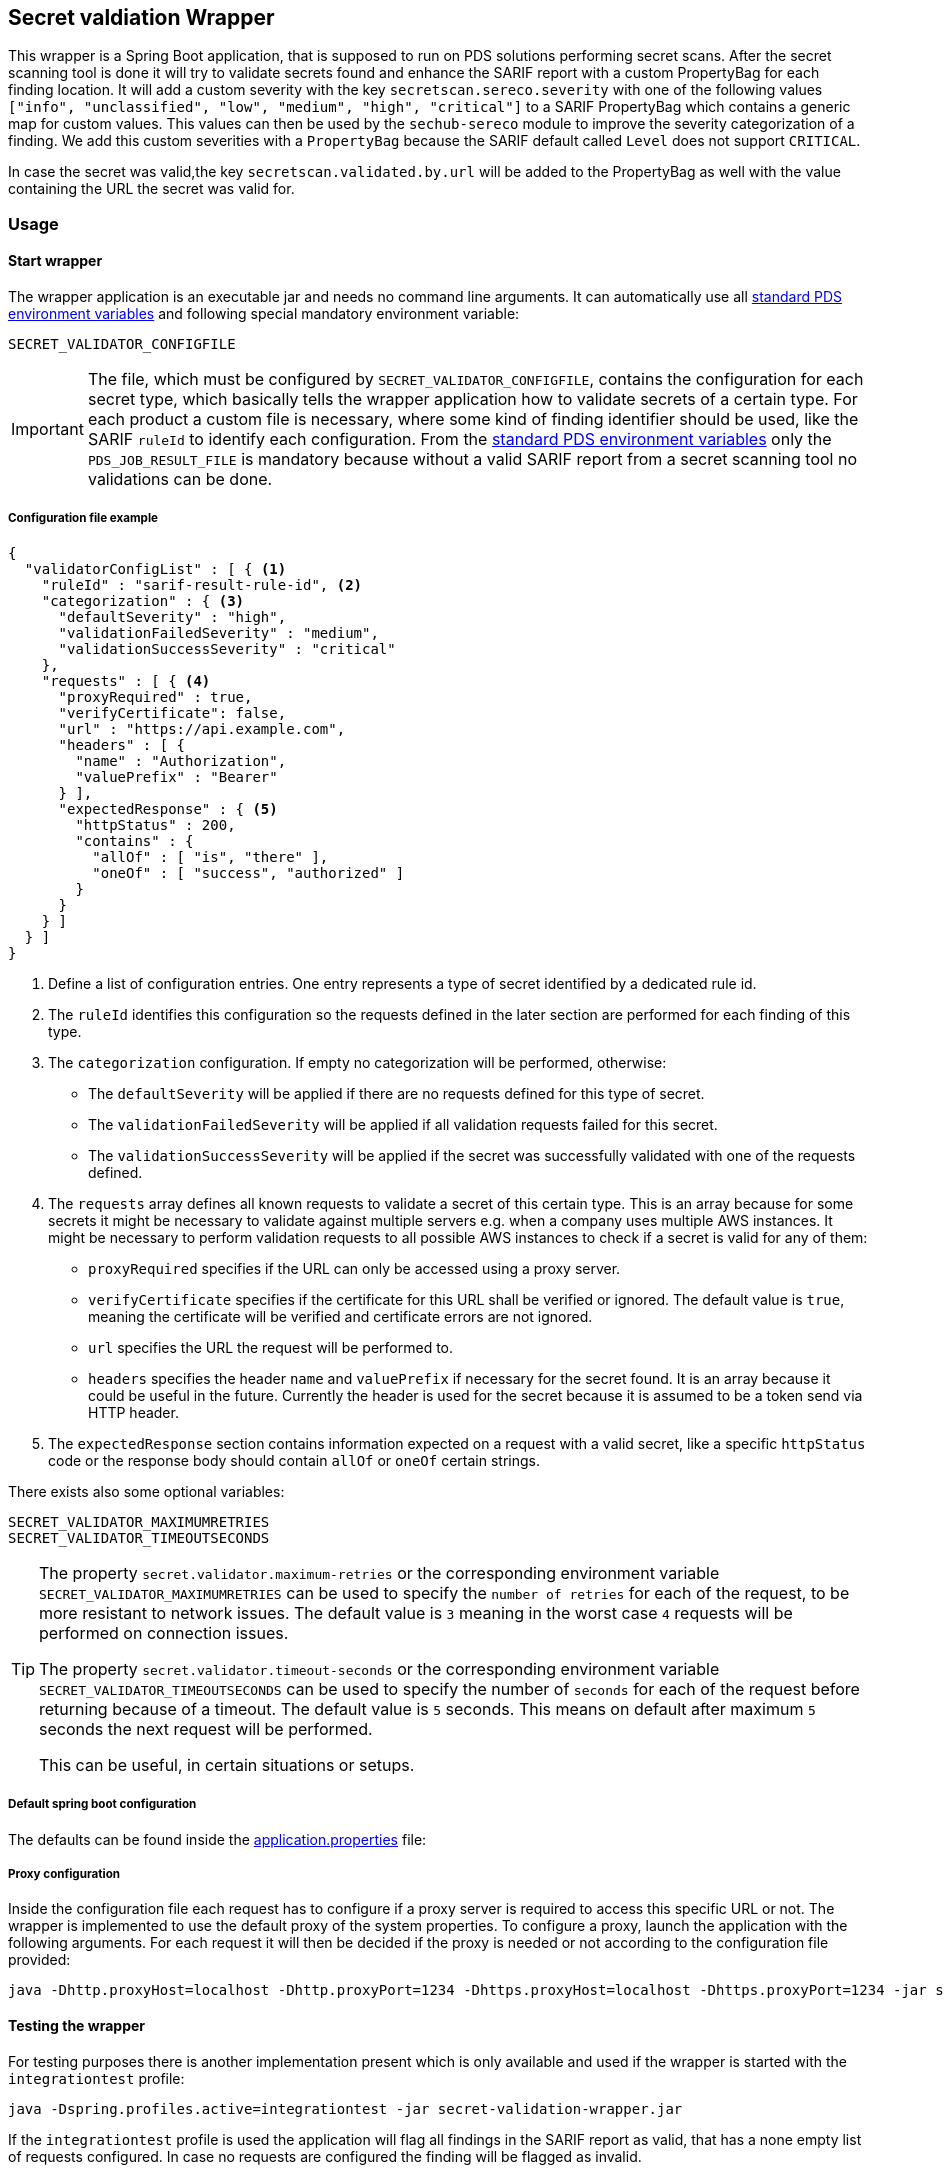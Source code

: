 // SPDX-License-Identifier: MIT
== Secret valdiation Wrapper

This wrapper is a Spring Boot application, that is supposed to run on PDS solutions performing secret scans.
After the secret scanning tool is done it will try to validate secrets found and enhance the SARIF report with a custom PropertyBag for each finding location.
It will add a custom severity with the key `secretscan.sereco.severity` with
one of the following values `["info", "unclassified", "low", "medium", "high", "critical"]` to a SARIF PropertyBag which contains a generic map for custom values.
This values can then be used by the `sechub-sereco` module to improve the severity categorization of a finding. We add this custom severities with a `PropertyBag` because the SARIF default called `Level` does not support `CRITICAL`.

In case the secret was valid,the key `secretscan.validated.by.url` will be added to the PropertyBag as well with the value containing the URL the secret was valid for.

=== Usage

==== Start wrapper
The wrapper application is an executable jar and needs no command line arguments.
It can automatically use all 
https://mercedes-benz.github.io/sechub/latest/sechub-product-delegation-server.html#launcher-scripts[standard PDS environment variables] 
and following special mandatory environment variable:

----
SECRET_VALIDATOR_CONFIGFILE
----

[IMPORTANT]
====
The file, which must be configured by `SECRET_VALIDATOR_CONFIGFILE`, contains the configuration for each secret type, which basically tells the wrapper application how to validate secrets of a certain type.
For each product a custom file is necessary, where some kind of finding identifier should be used, like the SARIF `ruleId` to identify each configuration.
From the https://mercedes-benz.github.io/sechub/latest/sechub-product-delegation-server.html#launcher-scripts[standard PDS environment variables]
only the `PDS_JOB_RESULT_FILE` is mandatory because without a valid SARIF report from a secret scanning tool no validations can be done.
====

===== Configuration file example
```json
{
  "validatorConfigList" : [ { <1>
    "ruleId" : "sarif-result-rule-id", <2>
    "categorization" : { <3>
      "defaultSeverity" : "high",
      "validationFailedSeverity" : "medium",
      "validationSuccessSeverity" : "critical"
    },
    "requests" : [ { <4>
      "proxyRequired" : true,
      "verifyCertificate": false,
      "url" : "https://api.example.com",
      "headers" : [ {
        "name" : "Authorization",
        "valuePrefix" : "Bearer"
      } ],
      "expectedResponse" : { <5>
        "httpStatus" : 200,
        "contains" : {
          "allOf" : [ "is", "there" ],
          "oneOf" : [ "success", "authorized" ]
        }
      }
    } ]
  } ]
}
```
<1> Define a list of configuration entries. One entry represents a type of secret identified by a dedicated rule id.
<2> The `ruleId` identifies this configuration so the requests defined in the later section are performed for each finding of this type.
<3> The `categorization` configuration. If empty no categorization will be performed, otherwise:
- The `defaultSeverity` will be applied if there are no requests defined for this type of secret.
- The `validationFailedSeverity` will be applied if all validation requests failed for this secret.
- The `validationSuccessSeverity` will be applied if the secret was successfully validated with one of the requests defined.
<4> The `requests` array defines all known requests to validate a secret of this certain type.
This is an array because for some secrets it might be necessary to validate against multiple servers e.g. when a company uses multiple AWS instances.
It might be necessary to perform validation requests to all possible AWS instances to check if a secret is valid for any of them:
- `proxyRequired` specifies if the URL can only be accessed using a proxy server.
- `verifyCertificate` specifies if the certificate for this URL shall be verified or ignored. The default value is `true`, meaning the certificate will be verified and certificate errors are not ignored.
- `url` specifies the URL the request will be performed to.
- `headers` specifies the header `name` and `valuePrefix` if necessary for the secret found.
It is an array because it could be useful in the future. Currently the header is used for the secret because it is assumed to be a token send via HTTP header.
<5> The `expectedResponse` section contains information expected on a request with a valid secret,
like a specific `httpStatus` code or the response body should contain `allOf` or `oneOf` certain strings.



There exists also some optional variables:

----
SECRET_VALIDATOR_MAXIMUMRETRIES
SECRET_VALIDATOR_TIMEOUTSECONDS
---- 

[TIP]
====
The property `secret.validator.maximum-retries` or the corresponding environment variable `SECRET_VALIDATOR_MAXIMUMRETRIES` can be used to specify the `number of retries` for each of the request, to be more resistant to network issues.
The default value is `3` meaning in the worst case `4` requests will be performed on connection issues.

The property `secret.validator.timeout-seconds` or the corresponding environment variable `SECRET_VALIDATOR_TIMEOUTSECONDS` can be used to specify the number of `seconds` for each of the request before returning because of a timeout.
The default value is `5` seconds. This means on default after maximum `5` seconds the next request will be performed.

This can be useful, in certain situations or setups.
====

===== Default spring boot configuration
The defaults can be found inside the link:src/main/resources/application.properties[application.properties] file:

===== Proxy configuration
Inside the configuration file each request has to configure if a proxy server is required to access this specific URL or not.
The wrapper is implemented to use the default proxy of the system properties. To configure a proxy, launch the application with the following arguments.
For each request it will then be decided if the proxy is needed or not according to the configuration file provided:

----
java -Dhttp.proxyHost=localhost -Dhttp.proxyPort=1234 -Dhttps.proxyHost=localhost -Dhttps.proxyPort=1234 -jar secret-validation-wrapper.jar
----

==== Testing the wrapper
For testing purposes there is another implementation present which is only available and used if the wrapper is started with the `integrationtest` profile:
----
java -Dspring.profiles.active=integrationtest -jar secret-validation-wrapper.jar
----
If the `integrationtest` profile is used the application will flag all findings in the SARIF report as valid, that has a none empty list of requests configured.
In case no requests are configured the finding will be flagged as invalid.